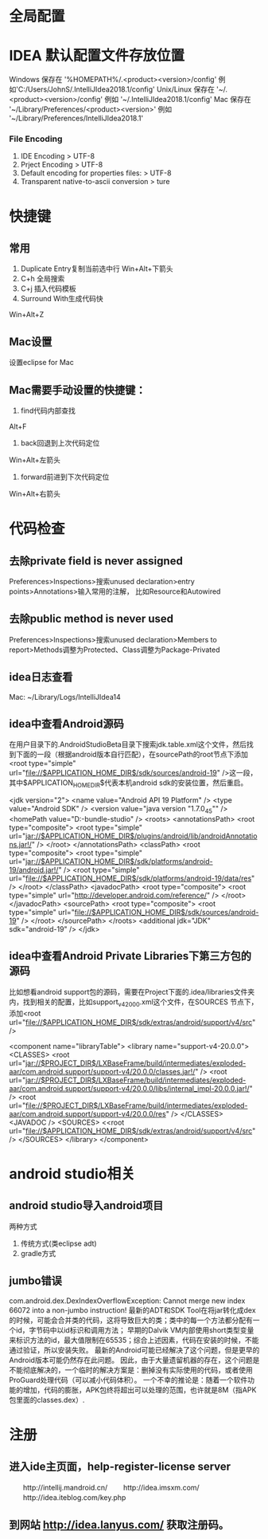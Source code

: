 * 全局配置
* IDEA 默认配置文件存放位置
  Windows 保存在 '%HOMEPATH%/.<product><version>/config' 例如'C:/Users/JohnS/.IntelliJIdea2018.1/config'
  Unix/Linux 保存在 '~/.<product><version>/config' 例如 '~/.IntelliJIdea2018.1/config'
  Mac 保存在 '~/Library/Preferences/<product><version>' 例如 '~/Library/Preferences/IntelliJIdea2018.1'
*** File Encoding
  1. IDE Encoding > UTF-8
  2. Prject Encoding > UTF-8
  3. Default encoding for properties files: > UTF-8
  4. Transparent native-to-ascii conversion > ture

* 快捷键
** 常用
1. Duplicate Entry复制当前选中行
   Win+Alt+下箭头
2. C+h        全局搜索
3. C+j        插入代码模板
4. Surround With生成代码快
Win+Alt+Z
** Mac设置
设置eclipse for Mac
** Mac需要手动设置的快捷键：
1. find代码内部查找
Alt+F
2. back回退到上次代码定位
Win+Alt+左箭头
3. forward前进到下次代码定位
Win+Alt+右箭头

* 代码检查
** 去除private field is never assigned
  Preferences>Inspections>搜索unused declaration>entry points>Annotations>输入常用的注解，
  比如Resource和Autowired
** 去除public method is never used
  Preferences>Inspections>搜索unused declaration>Members to report>Methods调整为Protected、Class调整为Package-Privated
** idea日志查看
  Mac: ~/Library/Logs/IntelliJIdea14

** idea中查看Android源码
在用户目录下的.AndroidStudioBeta目录下搜索jdk.table.xml这个文件，然后找到下面的一段（根据android版本自行匹配），在sourcePath的root节点下添加<root type="simple" url="file://$APPLICATION_HOME_DIR$/sdk/sources/android-19" />这一段，其中$APPLICATION_HOME_DIR$代表本机android sdk的安装位置，然后重启。

<jdk version="2">
      <name value="Android API 19 Platform" />
      <type value="Android SDK" />
      <version value="java version "1.7.0_45"" />
      <homePath value="D:\adt-bundle\android-studio\sdk" />
      <roots>
        <annotationsPath>
          <root type="composite">
            <root type="simple" url="jar://$APPLICATION_HOME_DIR$/plugins/android/lib/androidAnnotations.jar!/" />
          </root>
        </annotationsPath>
        <classPath>
          <root type="composite">
            <root type="simple" url="jar://$APPLICATION_HOME_DIR$/sdk/platforms/android-19/android.jar!/" />
            <root type="simple" url="file://$APPLICATION_HOME_DIR$/sdk/platforms/android-19/data/res" />
          </root>
        </classPath>
        <javadocPath>
          <root type="composite">
            <root type="simple" url="http://developer.android.com/reference/" />
          </root>
        </javadocPath>
        <sourcePath>
          <root type="composite">
            <root type="simple" url="file://$APPLICATION_HOME_DIR$/sdk/sources/android-19" />
          </root>
        </sourcePath>
      </roots>
      <additional jdk="JDK" sdk="android-19" />
</jdk>

** idea中查看Android Private Libraries下第三方包的源码
比如想看android support包的源码，需要在Project下面的.idea/libraries文件夹内，找到相关的配置，比如support_v4_20_0_0.xml这个文件，在SOURCES
节点下，添加<root url="file://$APPLICATION_HOME_DIR$/sdk/extras/android/support/v4/src" />

<component name="libraryTable">
  <library name="support-v4-20.0.0">
    <CLASSES>
      <root url="jar://$PROJECT_DIR$/LXBaseFrame/build/intermediates/exploded-aar/com.android.support/support-v4/20.0.0/classes.jar!/" />
      <root url="jar://$PROJECT_DIR$/LXBaseFrame/build/intermediates/exploded-aar/com.android.support/support-v4/20.0.0/libs/internal_impl-20.0.0.jar!/" />
      <root url="file://$PROJECT_DIR$/LXBaseFrame/build/intermediates/exploded-aar/com.android.support/support-v4/20.0.0/res" />
    </CLASSES>
    <JAVADOC />
    <SOURCES>
      <<root url="file://$APPLICATION_HOME_DIR$/sdk/extras/android/support/v4/src" />
    </SOURCES>
  </library>
</component>

* android studio相关
** android studio导入android项目
   两种方式
   1. 传统方式(类eclipse adt)
   2. gradle方式
** jumbo错误
   com.android.dex.DexIndexOverflowException: Cannot merge new index 66072 into a non-jumbo instruction!
   最新的ADT和SDK Tool在将jar转化成dex的时候，可能会合并类的代码，这将导致巨大的类；类中的每一个方法都分配有一个id，字节码中以id标识和调用方法；
   早期的Dalvik VM内部使用short类型变量来标识方法的id，最大值限制在65535；综合上述因素，代码在安装的时候，不能通过验证，所以安装失败。
   最新的Android可能已经解决了这个问题，但是更早的Android版本可能仍然存在此问题。
   因此，由于大量遗留机器的存在，这个问题是不能彻底解决的，一个临时的解决方案是：删掉没有实际使用的代码，或者使用ProGuard处理代码（可以减小代码体积）。
   一个不幸的推论是：随着一个软件功能的增加，代码的膨胀，APK包终将超出可以处理的范围，也许就是8M（指APK包里面的classes.dex）.
* 注册
** 进入ide主页面，help-register-license server
　　http://intellij.mandroid.cn/
　　http://idea.imsxm.com/
　　http://idea.iteblog.com/key.php
** 到网站 http://idea.lanyus.com/ 获取注册码。
